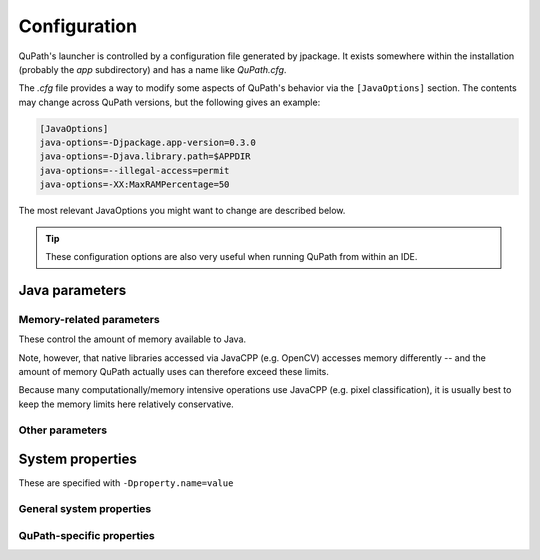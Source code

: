 *************
Configuration
*************

QuPath's launcher is controlled by a configuration file generated by jpackage.
It exists somewhere within the installation (probably the *app* subdirectory) and has a name like *QuPath.cfg*.

The *.cfg* file provides a way to modify some aspects of QuPath's behavior via the ``[JavaOptions]`` section.
The contents may change across QuPath versions, but the following gives an example:

.. code:: bash
  
  [JavaOptions]
  java-options=-Djpackage.app-version=0.3.0
  java-options=-Djava.library.path=$APPDIR
  java-options=--illegal-access=permit
  java-options=-XX:MaxRAMPercentage=50


The most relevant JavaOptions you might want to change are described below.

.. tip::
  
  These configuration options are also very useful when running QuPath from within an IDE.


Java parameters
===============

Memory-related parameters
-------------------------

These control the amount of memory available to Java.

Note, however, that native libraries accessed via JavaCPP (e.g. OpenCV) accesses memory differently -- and the amount of memory QuPath actually uses can therefore exceed these limits.

Because many computationally/memory intensive operations use JavaCPP (e.g. pixel classification), it is usually best to keep the memory limits here relatively conservative.

.. glossary::
  
  -XX:MaxRAMPercentage=50
    Set the default maximum memory for the Java virtual machine to half of the system memory.
    
  -Xmx16G
    Set the default maximum memory for the Java virtual machine to 16 GB.
    May be used as an alternative to ``--XX:MaxRAMPercentage``
    
  -Xms16G
    Set the default *starting* memory for the Java virtual machine to 16 GB.
    Setting this to be equal to ``-Xmx`` may slightly improve performance, since it means QuPath does not need to increase the available memory over time to reach its maximum. 
  
Other parameters
-------------------------
  
.. glossary::
  
  --illegal-access=permit
    Sounds dramatic, but this restores pre-Java-16 default behavior to enable access to some internal classes. Many QuPath dependencies still require this, as they have not been updated to handle the stricter access permissions of recent Java versions.



System properties
=================

These are specified with ``-Dproperty.name=value``

General system properties
-------------------------

.. glossary::
  
  jpackage.app-version
    Application version. This *should* correspond to the QuPath version, but unfortunately it sometimes difference because of platform-specific rules, e.g. macOS forbidding the first number to be 0.
    
  java.library.path
    Path in which Java will look for native libraries (e.g. OpenSlide).
    You can change this if you need to make other native libraries available to QuPath extensions, e.g. to use ``$APPDIR:/path/to/somewhere/else/lib``.
    
    Note that on Windows the separator is ``;`` rather than ``:``.
  
  java.util.concurrent.ForkJoinPool.common.parallelism
    Control the number of threads used in the common ForkJoinPool.
    This determines the default parallelism of parallel streams.
    Because streams provide an easy way parallelize some operations, and they are used in several places within QuPath, this property can be useful if memory errors are seen because of too many threads relative to the amount of available memory.
  
QuPath-specific properties
--------------------------

.. glossary::
  
  qupath.prefs.name
    Specify the location for the QuPath preferences, as a node name (not a file path). This is useful if you want to have two separate QuPath instances installed with different preferences, or if you are developing a QuPath extension and don't want to load extensions from another QuPath installation.
    
    Example use:
    ``-Dqupath.prefs.name="qupath.eclipse/0.3``
